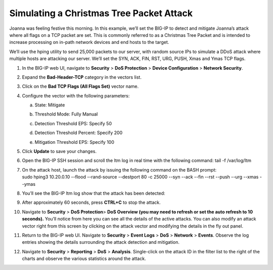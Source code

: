 Simulating a Christmas Tree Packet Attack
~~~~~~~~~~~~~~~~~~~~~~~~~~~~~~~~~~~~~~~~~

Joanna was feeling festive this morning. In this example, we’ll set the
BIG-IP to detect and mitigate Joanna’s attack where all flags on a TCP
packet are set. This is commonly referred to as a Christmas Tree Packet
and is intended to increase processing on in-path network devices and
end hosts to the target.

We’ll use the hping utility to send 25,000 packets to our server, with
random source IPs to simulate a DDoS attack where multiple hosts are
attacking our server. We’ll set the SYN, ACK, FIN, RST, URG, PUSH, Xmas
and Ymas TCP flags.

1.  In the BIG-IP web UI, navigate to **Security** > **DoS Protection**
    > **Device Configuration** > **Network Security**.

2.  Expand the **Bad-Header-TCP** category in the vectors list.

3.  Click on the **Bad TCP Flags (All Flags Set)** vector name.

4.  Configure the vector with the following parameters:

    a. State: Mitigate

    b. Threshold Mode: Fully Manual

    c. Detection Threshold EPS: Specify 50

    d. Detection Threshold Percent: Specify 200

    e. | Mitigation Threshold EPS: Specify 100
       | |image80|

5.  Click **Update** to save your changes.

6.  Open the BIG-IP SSH session and scroll the ltm log in real time with
    the following command: tail -f /var/log/ltm

7.  | On the attack host, launch the attack by issuing the following
      command on the BASH prompt:
    | sudo hping3 10.20.0.10 --flood --rand-source --destport 80 -c
      25000 --syn --ack --fin --rst --push --urg --xmas --ymas

8.  | You’ll see the BIG-IP ltm log show that the attack has been
      detected:
    | |image81|

9.  | After approximately 60 seconds, press **CTRL+C** to stop the
      attack.
    | |image82|

10. Navigate to **Security** > **DoS Protection**> **DoS Overview (you
    may need to refresh or set the auto refresh to 10 seconds).** You’ll
    notice from here you can see all the details of the active attacks.
    You can also modify an attack vector right from this screen by
    clicking on the attack vector and modifying the details in the fly
    out panel.

    |image83|

11. | Return to the BIG-IP web UI. Navigate to **Security** > **Event
      Logs** > **DoS** > **Network** > **Events**. Observe the log
      entries showing the details surrounding the attack detection and
      mitigation.
    | |image84|

12. Navigate to **Security** > **Reporting** > **DoS** > **Analysis**.
    Single-click on the attack ID in the filter list to the right of the
    charts and observe the various statistics around the attack.
    
    
.. |image80| image:: ../media/image78.png
   :width: 2.43392in
   :height: 2.49669in
.. |image81| image:: ../media/image79.png
   :width: 4.48611in
   :height: 0.38889in
.. |image82| image:: ../media/image80.png
   :width: 4.43056in
   :height: 0.97222in
.. |image83| image:: ../media/image81.png
   :width: 6.49097in
   :height: 1.10208in
.. |image84| image:: ../media/image82.png
   :width: 5in
   :height: 1.70833in
